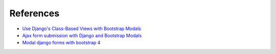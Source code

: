 References
==========

- `Use Django's Class-Based Views with Bootstrap Modals <https://dmorgan.info/posts/django-views-bootstrap-modals/>`_
- `Ajax form submission with Django and Bootstrap Modals <http://brainstorm.it/snippets/ajax-form-submission-django/>`_
- `Modal django forms with bootstrap 4 <https://www.abidibo.net/blog/2015/11/18/modal-django-forms-bootstrap-4/>`_


